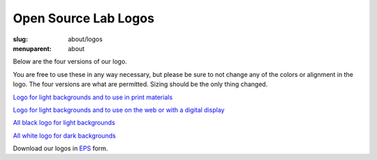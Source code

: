 Open Source Lab Logos
======================
:slug: about/logos
:menuparent: about

Below are the four versions of our logo.

You are free to use these in any way necessary, but please be sure to not change
any of the colors or alignment in the logo. The four versions are what are
permitted. Sizing should be the only thing changed.

`Logo for light backgrounds and to use in print materials`_

.. _Logo for light backgrounds and to use in print materials:
   /theme/img/osllogo-print_0.png

.. image:: /theme/img/osllogo-print_0.png
    :align: center
    :scale: 80%
    :alt: Print logo


`Logo for light backgrounds and to use on the web or with a digital display`_

.. _Logo for light backgrounds and to use on the web or with a digital display:
   /theme/img/osllogo-web_0.png

.. image:: /theme/img/osllogo-web_0.png
    :align: center
    :scale: 80%
    :alt: Web light logo


`All black logo for light backgrounds`_

.. _All black logo for light backgrounds: /theme/img/osllogo-black_0.png

.. image:: /theme/img/osllogo-black_0.png
    :align: center
    :scale: 80%
    :alt: Black logo

`All white logo for dark backgrounds`_

.. _All white logo for dark backgrounds: /theme/img/osllogo-white_0.png

.. image:: /theme/img/osllogo-white_0.png
    :align: center
    :class: align-center-white
    :scale: 80%
    :alt: White logo

Download our logos in `EPS`_ form.

.. _EPS: /sites/default/files/documents/OSUOSL\ Logos_0.eps
